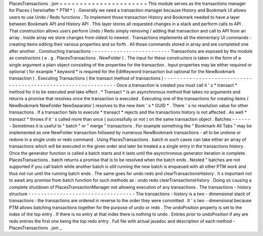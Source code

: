 PlacesTransactions
.
jsm
=
=
=
=
=
=
=
=
=
=
=
=
=
=
=
=
=
=
=
=
=
=
This
module
serves
as
the
transactions
manager
for
Places
(
hereinafter
*
PTM
*
)
.
Generally
we
need
a
transaction
manager
because
History
and
Bookmark
UI
allows
users
to
use
Undo
/
Redo
functions
.
To
implement
those
transaction
History
and
Bookmark
needed
to
have
a
layer
between
Bookmark
API
and
History
API
.
This
layer
stores
all
requested
changes
in
a
stack
and
perform
calls
to
API
.
That
construction
allows
users
perform
Undo
/
Redo
simply
removing
/
adding
that
transaction
and
call
to
API
from
an
array
.
Inside
array
we
store
changes
from
oldest
to
newest
.
Transactions
implements
all
the
elementary
UI
commands
:
creating
items
editing
their
various
properties
and
so
forth
.
All
those
commands
stored
in
array
and
are
completed
one
after
another
.
Constructing
transactions
-
-
-
-
-
-
-
-
-
-
-
-
-
-
-
-
-
-
-
-
-
-
-
-
-
Transactions
are
exposed
by
the
module
as
constructors
(
e
.
g
.
PlacesTransactions
.
NewFolder
)
.
The
input
for
these
constructors
is
taken
in
the
form
of
a
single
argument
a
plain
object
consisting
of
the
properties
for
the
transaction
.
Input
properties
may
be
either
required
or
optional
(
for
example
*
keyword
*
is
required
for
the
EditKeyword
transaction
but
optional
for
the
NewBookmark
transaction
)
.
Executing
Transactions
(
the
transact
method
of
transactions
)
-
-
-
-
-
-
-
-
-
-
-
-
-
-
-
-
-
-
-
-
-
-
-
-
-
-
-
-
-
-
-
-
-
-
-
-
-
-
-
-
-
-
-
-
-
-
-
-
-
-
-
-
-
-
-
-
-
-
-
-
-
-
Once
a
transaction
is
created
you
must
call
it
'
s
*
transact
*
method
for
it
to
be
executed
and
take
effect
.
*
Transact
*
is
an
asynchronous
method
that
takes
no
arguments
and
returns
a
promise
that
resolves
once
the
transaction
is
executed
.
Executing
one
of
the
transactions
for
creating
items
(
NewBookmark
NewFolder
NewSeparator
)
resolves
to
the
new
item
'
s
*
GUID
*
.
There
'
s
no
resolution
value
for
other
transactions
.
If
a
transaction
fails
to
execute
*
transact
*
rejects
and
the
transactions
history
is
not
affected
.
As
well
*
transact
*
throws
if
it
'
s
called
more
than
once
(
successfully
or
not
)
on
the
same
transaction
object
.
Batches
-
-
-
-
-
-
-
Sometimes
it
is
useful
to
"
batch
"
or
"
merge
"
transactions
.
For
example
something
like
"
Bookmark
All
Tabs
"
may
be
implemented
as
one
NewFolder
transaction
followed
by
numerous
NewBookmark
transactions
-
all
to
be
undone
or
redone
in
a
single
undo
or
redo
command
.
Using
PlacesTransactions
.
batch
in
such
cases
can
take
either
an
array
of
transactions
which
will
be
executed
in
the
given
order
and
later
be
treated
a
a
single
entry
in
the
transactions
history
.
Once
the
generator
function
is
called
a
batch
starts
and
it
lasts
until
the
asynchronous
generator
iteration
is
complete
.
PlacesTransactions
.
batch
returns
a
promise
that
is
to
be
resolved
when
the
batch
ends
.
Nested
"
batches
are
not
supported
if
you
call
batch
while
another
batch
is
still
running
the
new
batch
is
enqueued
with
all
other
PTM
work
and
thus
not
run
until
the
running
batch
ends
.
The
same
goes
for
undo
redo
and
clearTransactionsHistory
.
It
s
important
not
to
await
any
promise
from
batch
function
for
such
methods
as
:
undo
redo
clearTransactionsHistory
.
Doing
so
causing
a
complete
shutdown
of
PlacesTransactionManager
not
allowing
execution
of
any
transactions
.
The
transactions
-
history
structure
-
-
-
-
-
-
-
-
-
-
-
-
-
-
-
-
-
-
-
-
-
-
-
-
-
-
-
-
-
-
-
-
-
-
The
transactions
-
history
is
a
two
-
dimensional
stack
of
transactions
:
the
transactions
are
ordered
in
reverse
to
the
order
they
were
committed
.
It
'
s
two
-
dimensional
because
PTM
allows
batching
transactions
together
for
the
purpose
of
undo
or
redo
.
The
undoPosition
property
is
set
to
the
index
of
the
top
entry
.
If
there
is
no
entry
at
that
index
there
is
nothing
to
undo
.
Entries
prior
to
undoPosition
if
any
are
redo
entries
the
first
one
being
the
top
redo
entry
.
Full
file
with
actual
javadoc
and
description
of
each
method
-
PlacesTransactions
.
jsm
_
